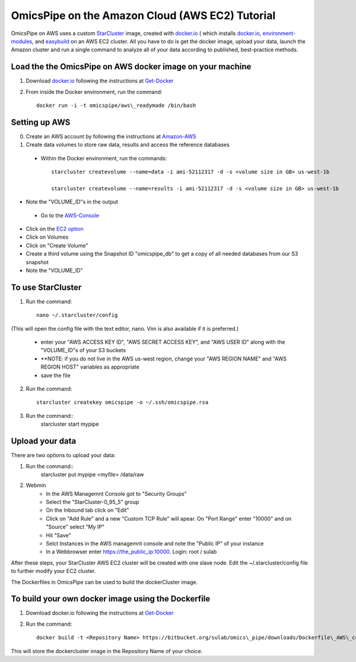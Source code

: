 .. index:: omics_pipe; AWS_installation

===================================
OmicsPipe on the Amazon Cloud (AWS EC2) Tutorial
===================================

OmicsPipe on AWS uses a custom `StarCluster`_ image, created with `docker.io`_ ( which installs `docker.io`_, `environment-modules`_, and `easybuild`_ on an AWS EC2 cluster.
All you have to do is get the docker image, upload your data, launch the Amazon cluster and run a single command to analyze all of your data according to published, best-practice methods.

.. _StarCluster: http://star.mit.edu/cluster/
.. _docker.io: https://www.docker.io/
.. _environment-modules: http://modules.sourceforge.net/)
.. _easybuild: https://github.com/hpcugent/easybuild)


Load the the OmicsPipe on AWS docker image on your machine
=========================================
1. Download `docker.io`_ following the instructions at `Get-Docker`_  
2. From inside the Docker environment, run the command::
	
	docker run -i -t omicspipe/aws\_readymade /bin/bash

.. _Get-Docker: http://docs.docker.io/introduction/get-docker/

Setting up AWS
===========
0. Create an AWS account by following the instructions at `Amazon-AWS`_
1. Create data volumes to store raw data, results and access the reference databases
 * Within the Docker environment, run the commands::
	
	starcluster createvolume --name=data -i ami-52112317 -d -s <volume size in GB> us-west-1b
		
	starcluster createvolume --name=results -i ami-52112317 -d -s <volume size in GB> us-west-1b
    
* Note the "VOLUME_ID"s in the output
 * Go to the `AWS-Console`_
* Click on the `EC2 option`_
* Click on Volumes
* Click on "Create Volume"
* Create a third volume using the Snapshot ID "omicspipe_db" to get a copy of all needed databases from our S3 snapshot
* Note the "VOLUME_ID"

.. _Amazon-AWS: http://aws.amazon.com/getting-started/?sc_ichannel=ha&sc_icountry=en&sc_icampaigntype=general_info&sc_icampaign=ha_en_GettingStarted&sc_ipage=homepage&sc_iplace=ha_en_ed&sc_icategory=none&sc_iproduct=none&sc_isegment=none&sc_icontent=default&sc_idetail=none/
.. _AWS-Console: https://console.aws.amazon.com
.. _EC2 option: https://console.aws.amazon.com/ec2

To use StarCluster
===============
1. Run the command::

	nano ~/.starcluster/config 
	
(This will open the config file with the text editor, nano. Vim is also available if it is preferred.)

    * enter your "AWS ACCESS KEY ID", "AWS SECRET ACCESS KEY", and "AWS USER ID" along with the "VOLUME_ID"s of your S3 buckets
    * \*\*NOTE: if you do not live in the AWS us-west region, change your "AWS REGION NAME" and "AWS REGION HOST" variables as appropriate
    * save the file

2. Run the command::
	
	starcluster createkey omicspipe -o ~/.ssh/omicspipe.rsa

3. Run the command::
	starcluster start mypipe

Upload your data
============
There are two options to upload your data:

1. Run the command::
	starcluster put mypipe <myfile> /data/raw
	
2. Webmin
    * In the AWS Managemnt Console got to "Security Groups"
    * Select the "StarCluster-0_95_5" group
    * On the Inbound tab click on "Edit"
    * Click on "Add Rule" and a new "Custom TCP Rule" will apear. On "Port Range" enter "10000" and on "Source" select "My IP"
    * Hit "Save"
    * Selct Instances in the AWS managemnt console and note the "Public IP" of your instance
    * In a Webbrowser enter https://the_public_ip:10000. Login: root / sulab
    

After these steps, your StarCluster AWS EC2 cluster will be created with one slave node. Edit the ~/.starcluster/config file to further modify your EC2 cluster.

The Dockerfiles in OmicsPipe can be used to build the dockerCluster image.

To build your own docker image using the Dockerfile
====================================
1. Download docker.io following the instructions at `Get-Docker`_ 

2. Run the command::
	
	docker build -t <Repository Name> https://bitbucket.org/sulab/omics\_pipe/downloads/Dockerfile\_AWS\_custombuild

This will store the dockercluster image in the Repository Name of your choice.

.. _Get-Docker: http://docs.docker.io/introduction/get-docker/